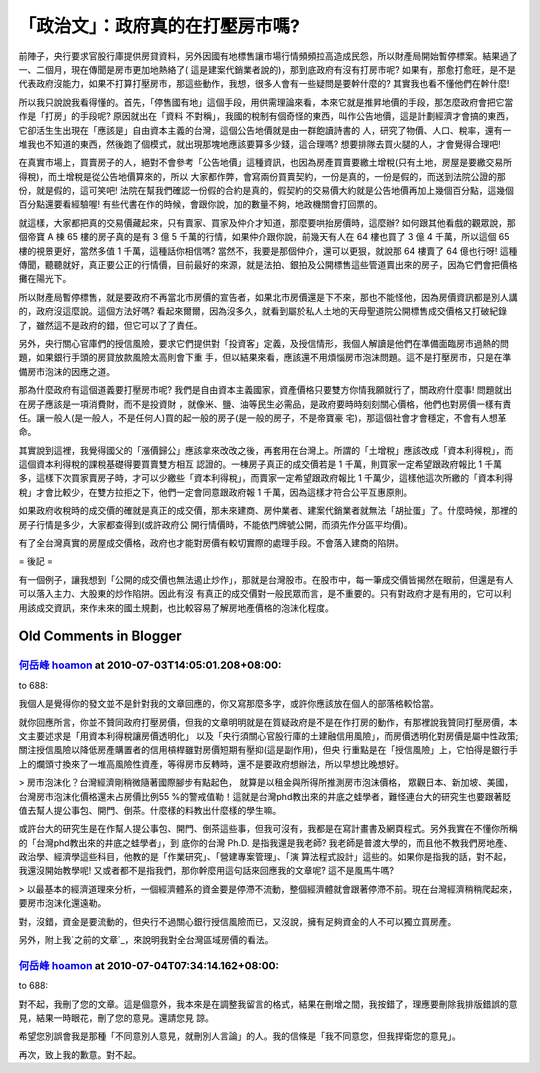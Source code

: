 「政治文」：政府真的在打壓房市嗎?
================================================================================

前陣子，央行要求官股行庫提供房貸資料，另外因國有地標售讓市場行情頻頻拉高造成民怨，所以財產局開始暫停標案。結果過了一、二個月，現在傳聞是房市更加地熱絡了(
這是建案代銷業者說的)，那到底政府有沒有打房市呢?
如果有，那愈打愈旺，是不是代表政府沒能力，如果不打算打壓房市，那這些動作，我想，很多人會有一些疑問是要幹什麼的? 其實我也看不懂他們在幹什麼!

所以我只說說我看得懂的。首先，「停售國有地」這個手段，用供需理論來看，本來它就是推昇地價的手段，那怎麼政府會把它當作是「打房」的手段呢? 原因就出在「資料
不對稱」，我國的稅制有個奇怪的東西，叫作公告地價，這是計劃經濟才會搞的東西，它卻活生生出現在「應該是」自由資本主義的台灣，這個公告地價就是由一群飽讀詩書的
人，研究了物價、人口、稅率，還有一堆我也不知道的東西，然後跑了個模式，就出現那塊地應該要算多少錢，這合理嗎? 想要排隊去買火腿的人，才會覺得合理吧!

在真實市場上，買賣房子的人，絕對不會參考「公告地價」這種資訊，也因為房產買賣要繳土增稅(只有土地，房屋是要繳交易所得稅)，而土增稅是從公告地價算來的，所以
大家都作弊，會寫兩份買賣契約，一份是真的，一份是假的，而送到法院公證的那份，就是假的，這可笑吧!
法院在幫我們確認一份假的合約是真的，假契約的交易價大約就是公告地價再加上幾個百分點，這幾個百分點還要看經驗喔!
有些代書在作的時候，會跟你說，加的數量不夠，地政機關會打回票的。

就這樣，大家都把真的交易價藏起來，只有賣家、買家及仲介才知道，那麼要哄抬房價時，這麼辦? 如何跟其他看戲的觀眾說，那個帝寶 A 棟 65 樓的房子真的是有
3 億 5 千萬的行情，如果仲介跟你說，前幾天有人在 64 樓也買了 3 億 4 千萬，所以這個 65 樓的視景更好，當然多值 1 千萬，這種話你相信嗎?
當然不，我要是那個仲介，還可以更狠，就說那 64 樓賣了 64 億也行呀!
這種傳聞，聽聽就好，真正要公正的行情價，目前最好的來源，就是法拍、銀拍及公開標售這些管道賣出來的房子，因為它們會把價格攤在陽光下。

所以財產局暫停標售，就是要政府不再當北市房價的宣告者，如果北市房價還是下不來，那也不能怪他，因為房價資訊都是別人講的，政府沒這麼說。這個方法好嗎?
看起來爾爾，因為沒多久，就看到屬於私人土地的天母聖道院公開標售成交價格又打破紀錄了，雖然這不是政府的錯，但它可以了了責任。

另外，央行關心官庫們的授信風險，要求它們提供對「投資客」定義，及授信情形，我個人解讀是他們在準備面臨房市過熱的問題，如果銀行手頭的房貸放款風險太高則會下重
手，但以結果來看，應該還不用煩惱房市泡沫問題。這不是打壓房市，只是在準備房市泡沫的因應之道。

那為什麼政府有這個道義要打壓房市呢? 我們是自由資本主義國家，資產價格只要雙方你情我願就行了，關政府什麼事! 問題就出在房子應該是一項消費財，而不是投資財
，就像米、鹽、油等民生必需品，是政府要時時刻刻關心價格，他們也對房價一樣有責任。讓一般人(是一般人，不是任何人)買的起一般的房子(是一般的房子，不是帝寶豪
宅)，那這個社會才會穩定，不會有人想革命。

其實說到這裡，我覺得國父的「漲價歸公」應該拿來改改之後，再套用在台灣上。所謂的「土增稅」應該改成「資本利得稅」，而這個資本利得稅的課稅基礎得要買賣雙方相互
認證的。一棟房子真正的成交價若是 1 千萬，則買家一定希望跟政府報比 1
千萬多，這樣下次買家賣房子時，才可以少繳些「資本利得稅」，而賣家一定希望跟政府報比 1
千萬少，這樣他這次所繳的「資本利得稅」才會比較少，在雙方拉拒之下，他們一定會同意跟政府報 1 千萬，因為這樣才符合公平互惠原則。

如果政府收稅時的成交價的確就是真正的成交價，那未來建商、房仲業者、建案代銷業者就無法「胡扯蛋」了。什麼時候，那裡的房子行情是多少，大家都查得到(或許政府公
開行情價時，不能依門牌號公開，而須先作分區平均價)。

有了全台灣真實的房屋成交價格，政府也才能對房價有較切實際的處理手段。不會落入建商的陷阱。

= 後記 =

有一個例子，讓我想到「公開的成交價也無法遏止炒作」，那就是台灣股市。在股市中，每一筆成交價皆揭然在眼前，但還是有人可以落入主力、大股東的炒作陷阱。因此有沒
有真正的成交價對一般民眾而言，是不重要的。只有對政府才是有用的，它可以利用該成交資訊，來作未來的國土規劃，也比較容易了解房地產價格的泡沫化程度。

Old Comments in Blogger
--------------------------------------------------------------------------------



`何岳峰 hoamon <http://www.blogger.com/profile/03979063804278011312>`_ at 2010-07-03T14:05:01.208+08:00:
^^^^^^^^^^^^^^^^^^^^^^^^^^^^^^^^^^^^^^^^^^^^^^^^^^^^^^^^^^^^^^^^^^^^^^^^^^^^^^^^^^^^^^^^^^^^^^^^^^^^^^^^^^^^^^^^^^

to 688:

我個人是覺得你的發文並不是針對我的文章回應的，你又寫那麼多字，或許你應該放在個人的部落格較恰當。

就你回應所言，你並不贊同政府打壓房價，但我的文章明明就是在質疑政府是不是在作打房的動作，有那裡說我贊同打壓房價，本文主要述求是「用資本利得稅讓房價透明化」
以及「央行須關心官股行庫的土建融信用風險」，而房價透明化對房價是屬中性政策; 關注授信風險以降低房產購置者的信用槓桿雖對房價短期有壓抑(這是副作用)，但央
行重點是在「授信風險」上，它怕得是銀行手上的爛頭寸換來了一堆高風險性資產，等得房市反轉時，還不是要政府想辦法，所以早想比晚想好。

> 房市泡沫化？台灣經濟剛稍微隨著國際腳步有點起色， 就算是以租金與所得所推測房市泡沫價格， 眾觀日本、新加坡、美國，台灣房市泡沫化價格還未占房價比例55
%的警戒值勒！這就是台灣phd教出來的井底之蛙學者，難怪連台大的研究生也要跟著貶值去幫人提公事包、開門、倒茶。什麼樣的料教出什麼樣的學生嘛。

或許台大的研究生是在作幫人提公事包、開門、倒茶這些事，但我可沒有，我都是在寫計畫書及網頁程式。另外我實在不懂你所稱的「台灣phd教出來的井底之蛙學者」，到
底你的台灣 Ph.D. 是指我還是我老師? 我老師是普渡大學的，而且他不教我們房地產、政治學、經濟學這些科目，他教的是「作業研究」、「營建專案管理」、「演
算法程式設計」這些的。如果你是指我的話，對不起，我還沒開始教學呢! 又或者都不是指我們，那你幹麼用這句話來回應我的文章呢? 這不是風馬牛嗎?

> 以最基本的經濟道理來分析，一個經濟體系的資金要是停滯不流動，整個經濟體就會跟著停滯不前。現在台灣經濟稍稍爬起來，要房市泡沫化還遠勒。

對，沒錯，資金是要流動的，但央行不過關心銀行授信風險而已，又沒說，擁有足夠資金的人不可以獨立買房產。

另外，附上我`之前的文章`_，來說明我對全台灣區域房價的看法。

.. _之前的文章: http://hoamon.blogspot.com/2009/12/2009-12-3-25.html


`何岳峰 hoamon <http://www.blogger.com/profile/03979063804278011312>`_ at 2010-07-04T07:34:14.162+08:00:
^^^^^^^^^^^^^^^^^^^^^^^^^^^^^^^^^^^^^^^^^^^^^^^^^^^^^^^^^^^^^^^^^^^^^^^^^^^^^^^^^^^^^^^^^^^^^^^^^^^^^^^^^^^^^^^^^^

to 688:

對不起，我刪了您的文章。這是個意外，我本來是在調整我留言的格式，結果在刪增之間，我按錯了，理應要刪除我排版錯誤的意見，結果一時眼花，刪了您的意見。還請您見
諒。

希望您別誤會我是那種「不同意別人意見，就刪別人言論」的人。我的信條是「我不同意您，但我捍衛您的意見」。

再次，致上我的歉意。對不起。

.. author:: default
.. categories:: chinese
.. tags:: realty, finance, politic
.. comments::